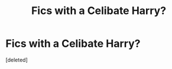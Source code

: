 #+TITLE: Fics with a Celibate Harry?

* Fics with a Celibate Harry?
:PROPERTIES:
:Score: 1
:DateUnix: 1441569084.0
:DateShort: 2015-Sep-07
:FlairText: Request
:END:
[deleted]

